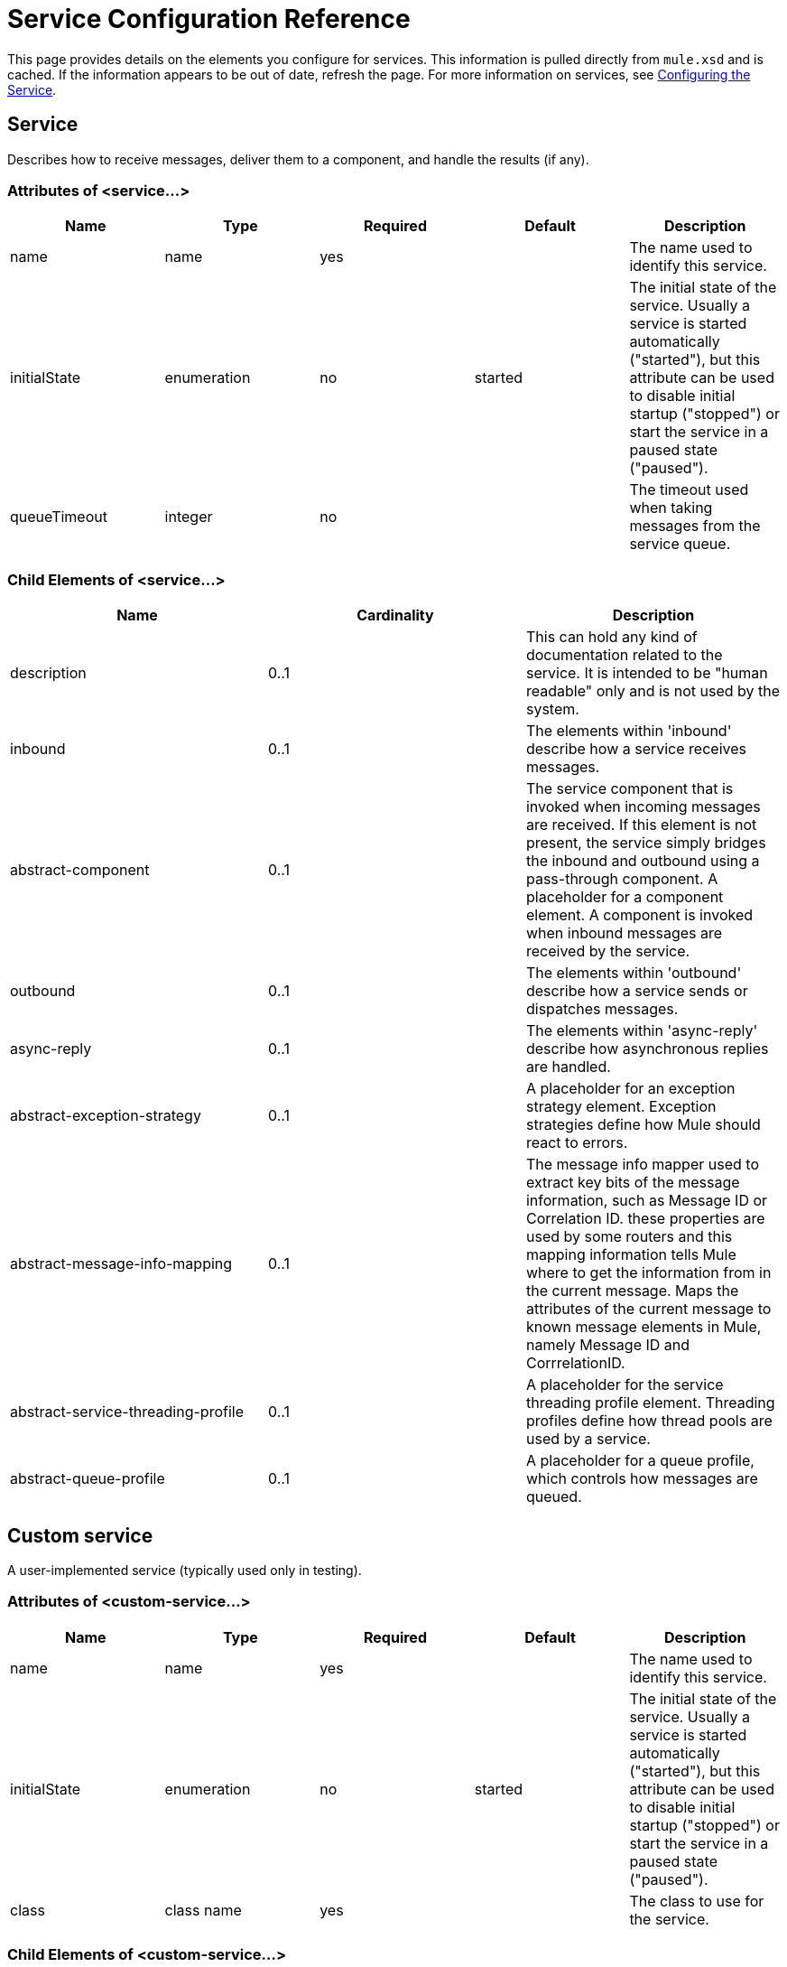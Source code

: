 = Service Configuration Reference

This page provides details on the elements you configure for services. This information is pulled directly from `mule.xsd` and is cached. If the information appears to be out of date, refresh the page. For more information on services, see link:/documentation-3.2/display/32X/Configuring+the+Service[Configuring the Service].

== Service

Describes how to receive messages, deliver them to a component, and handle the results (if any).

=== Attributes of <service...>

[cols=",,,,",options="header",]
|===
|Name |Type |Required |Default |Description
|name |name |yes |  |The name used to identify this service.
|initialState |enumeration |no |started |The initial state of the service. Usually a service is started automatically ("started"), but this attribute can be used to disable initial startup ("stopped") or start the service in a paused state ("paused").
|queueTimeout |integer |no |  |The timeout used when taking messages from the service queue.
|===

=== Child Elements of <service...>

[cols=",,",options="header",]
|===
|Name |Cardinality |Description
|description |0..1 |This can hold any kind of documentation related to the service. It is intended to be "human readable" only and is not used by the system.
|inbound |0..1 |The elements within 'inbound' describe how a service receives messages.
|abstract-component |0..1 |The service component that is invoked when incoming messages are received. If this element is not present, the service simply bridges the inbound and outbound using a pass-through component. A placeholder for a component element. A component is invoked when inbound messages are received by the service.
|outbound |0..1 |The elements within 'outbound' describe how a service sends or dispatches messages.
|async-reply |0..1 |The elements within 'async-reply' describe how asynchronous replies are handled.
|abstract-exception-strategy |0..1 |A placeholder for an exception strategy element. Exception strategies define how Mule should react to errors.
|abstract-message-info-mapping |0..1 |The message info mapper used to extract key bits of the message information, such as Message ID or Correlation ID. these properties are used by some routers and this mapping information tells Mule where to get the information from in the current message. Maps the attributes of the current message to known message elements in Mule, namely Message ID and CorrrelationID.
|abstract-service-threading-profile |0..1 |A placeholder for the service threading profile element. Threading profiles define how thread pools are used by a service.
|abstract-queue-profile |0..1 |A placeholder for a queue profile, which controls how messages are queued.
|===

== Custom service

A user-implemented service (typically used only in testing).

=== Attributes of <custom-service...>

[cols=",,,,",options="header",]
|===
|Name |Type |Required |Default |Description
|name |name |yes |  |The name used to identify this service.
|initialState |enumeration |no |started |The initial state of the service. Usually a service is started automatically ("started"), but this attribute can be used to disable initial startup ("stopped") or start the service in a paused state ("paused").
|class |class name |yes |  |The class to use for the service.
|===

=== Child Elements of <custom-service...>

[cols=",,",options="header",]
|===
|Name |Cardinality |Description
|description |0..1 |This can hold any kind of documentation related to the service. It is intended to be "human readable" only and is not used by the system.
|inbound |0..1 |The elements within 'inbound' describe how a service receives messages.
|abstract-component |0..1 |The service component that is invoked when incoming messages are received. If this element is not present, the service simply bridges the inbound and outbound using a pass-through component. A placeholder for a component element. A component is invoked when inbound messages are received by the service.
|outbound |0..1 |The elements within 'outbound' describe how a service sends or dispatches messages.
|async-reply |0..1 |The elements within 'async-reply' describe how asynchronous replies are handled.
|abstract-exception-strategy |0..1 |A placeholder for an exception strategy element. Exception strategies define how Mule should react to errors.
|abstract-message-info-mapping |0..1 |The message info mapper used to extract key bits of the message information, such as Message ID or Correlation ID. these properties are used by some routers and this mapping information tells Mule where to get the information from in the current message. Maps the attributes of the current message to known message elements in Mule, namely Message ID and CorrrelationID.
|spring:property |0..* |Spring-style property element for custom configuration.
|===

== Inbound

The elements within 'inbound' describe how a service receives messages.

=== Attributes of <inbound...>

[cols=",,,,",options="header",]
|===
|Name |Type |Required |Default |Description
|===

=== Child Elements of <inbound...>

[cols=",,",options="header",]
|===
|Name |Cardinality |Description
|abstract-inbound-endpoint |0..* |A placeholder for inbound endpoint elements. Inbound endpoints receive messages from the underlying transport. The message payload is then delivered to the component for processing.
|abstract-catch-all-strategy |0..1 |A placeholder for catch-all strategy elements.
|abstract-inbound-router |0..1 |A placeholder for inbound router elements, which control how incoming messages are handled.
|abstract-transformer |0..1 |A placeholder for transformer elements. Transformers convert message payloads.
|splitter |0..1 |The simple splitter splits incoming message into parts using the configured expression passing on each part in turn to the next message processor
|collection-splitter |0..1 |The collection splitter accepts a collection of objects and splits the collection invoking the next message processor with each item in the collection in sequence.
|processor |0..1 |A reference to a message processor defined elsewhere.
|custom-processor |0..1 | 
|===

== Outbound

The elements within 'outbound' describe how a service sends or dispatches messages.

=== Attributes of <outbound...>

[cols=",,,,",options="header",]
|====
|Name |Type |Required |Default |Description
|matchAll |boolean |no |false |If true, the output message will be sent to all routers. Otherwise, only the first matching router is used.
|====

=== Child Elements of <outbound...>

[cols=",,",options="header",]
|=========
|Name |Cardinality |Description
|abstract-outbound-router |0..* |A placeholder for outbound router elements, which control how outgoing messages are delivered to the outbound endpoints.
|abstract-catch-all-strategy |0..1 |A placeholder for catch-all strategy elements.
|=========

== Async reply

The elements within 'async-reply' describe how asynchronous replies are handled.

=== Attributes of <async-reply...>

[cols=",,,,",options="header",]
|===
|Name |Type |Required |Default |Description
|timeout |integer |no |  |The timeout (ms) to wait for a reply.
|failOnTimeout |boolean |no |  |If the router times out before all expected events have been received, specifies whether an exception should be thrown (true) or the current events should be returned for processing (false). The default is true.
|===

=== Child Elements of <async-reply...>

[cols=",,",options="header",]
|===
|Name |Cardinality |Description
|abstract-inbound-endpoint |1..* |A placeholder for inbound endpoint elements. Inbound endpoints receive messages from the underlying transport. The message payload is then delivered to the component for processing.
|abstract-async-reply-router |0..1 |A placeholder for an async reply router element. Asynchronous replies are handled via this router.
|abstract-inbound-router |0..1 |A placeholder for inbound router elements, which control how incoming messages are handled.
|processor |0..1 |A reference to a message processor defined elsewhere.
|custom-processor |0..1 | 
|===

== Queue profile

Specifies the properties of an internal Mule queue. Internal queues are used to queue messages for each component managed by Mule.

=== Attributes of <queue-profile...>

[cols=",,,,",options="header",]
|===
|Name |Type |Required |Default |Description
|maxOutstandingMessages |integer |no |  |Defines the maximum number of messages that can be queued.
|===

=== Child Elements of <queue-profile...>

[cols=",,",options="header",]
|===
|Name |Cardinality |Description
|abstract-queue-store |0..1 |The queue store that stortes the queue's elements. If not specified, this will be the default-in-memory-queue-store. A placeholder for queue store elements.
|===

== Exception Strategy

See link:/documentation-3.2/display/32X/Exception+Strategy+Configuration+Reference[Exception Strategy Configuration Reference].

== Catch All Strategy

See link:/documentation-3.2/display/32X/Catch-all+Strategy+Configuration+Reference[Catch-all Strategy Configuration Reference].

== Component

See link:/documentation-3.2/display/32X/Component+Configuration+Reference[Component Configuration Reference].
